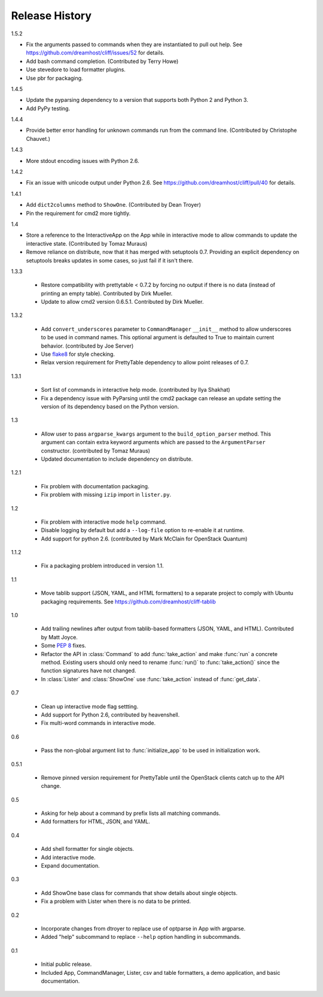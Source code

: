 =================
 Release History
=================

1.5.2

- Fix the arguments passed to commands when they are instantiated to
  pull out help. See https://github.com/dreamhost/cliff/issues/52 for
  details.
- Add bash command completion. (Contributed by Terry Howe)
- Use stevedore to load formatter plugins.
- Use pbr for packaging.

1.4.5

- Update the pyparsing dependency to a version that supports both
  Python 2 and Python 3.
- Add PyPy testing.

1.4.4

- Provide better error handling for unknown commands run from the
  command line. (Contributed by Christophe Chauvet.)

1.4.3

- More stdout encoding issues with Python 2.6.

1.4.2

- Fix an issue with unicode output under Python 2.6. See
  https://github.com/dreamhost/cliff/pull/40 for details.

1.4.1

- Add ``dict2columns`` method to ``ShowOne``. (Contributed by Dean
  Troyer)
- Pin the requirement for cmd2 more tightly.

1.4

- Store a reference to the InteractiveApp on the App while in
  interactive mode to allow commands to update the interactive
  state. (Contributed by Tomaz Muraus)
- Remove reliance on distribute, now that it has merged with
  setuptools 0.7. Providing an explicit dependency on setuptools
  breaks updates in some cases, so just fail if it isn't there.

1.3.3

  - Restore compatibility with prettytable < 0.7.2 by forcing no
    output if there is no data (instead of printing an empty
    table). Contributed by Dirk Mueller.
  - Update to allow cmd2 version 0.6.5.1. Contributed by Dirk Mueller.

1.3.2

  - Add ``convert_underscores`` parameter to ``CommandManager`` ``__init__``
    method to allow underscores to be used in command names. This optional
    argument is defaulted to True to maintain current behavior.
    (contributed by Joe Server)
  - Use flake8_ for style checking.
  - Relax version requirement for PrettyTable dependency to allow
    point releases of 0.7.

.. _flake8: https://pypi.python.org/pypi/flake8

1.3.1

  - Sort list of commands in interactive help mode. (contributed by
    Ilya Shakhat)
  - Fix a dependency issue with PyParsing until the cmd2 package can
    release an update setting the version of its dependency based on
    the Python version.

1.3

  - Allow user to pass ``argparse_kwargs`` argument to the
    ``build_option_parser`` method. This argument can contain extra
    keyword arguments which are passed to the ``ArgumentParser`` constructor.
    (contributed by Tomaz Muraus)
  - Updated documentation to include dependency on distribute.

1.2.1

  - Fix problem with documentation packaging.
  - Fix problem with missing ``izip`` import in ``lister.py``.

1.2

  - Fix problem with interactive mode ``help`` command.
  - Disable logging by default but add a ``--log-file`` option to
    re-enable it at runtime.
  - Add support for python 2.6. (contributed by Mark McClain for
    OpenStack Quantum)

1.1.2

  - Fix a packaging problem introduced in version 1.1.

1.1

  - Move tablib support (JSON, YAML, and HTML formatters) to a
    separate project to comply with Ubuntu packaging requirements. See
    https://github.com/dreamhost/cliff-tablib

1.0

  - Add trailing newlines after output from tablib-based formatters
    (JSON, YAML, and HTML). Contributed by Matt Joyce.
  - Some :pep:`8` fixes.
  - Refactor the API in :class:`Command` to add :func:`take_action`
    and make :func:`run` a concrete method. Existing users should only
    need to rename :func:`run()` to :func:`take_action()` since the
    function signatures have not changed.
  - In :class:`Lister` and :class:`ShowOne` use :func:`take_action`
    instead of :func:`get_data`.

0.7

  - Clean up interactive mode flag settting.
  - Add support for Python 2.6, contributed by heavenshell.
  - Fix multi-word commands in interactive mode.

0.6

  - Pass the non-global argument list to :func:`initialize_app` to be
    used in initialization work.

0.5.1

  - Remove pinned version requirement for PrettyTable until the
    OpenStack clients catch up to the API change.

0.5

  - Asking for help about a command by prefix lists all matching
    commands.
  - Add formatters for HTML, JSON, and YAML.

0.4

  - Add shell formatter for single objects.
  - Add interactive mode.
  - Expand documentation.

0.3

  - Add ShowOne base class for commands that show details about single
    objects.
  - Fix a problem with Lister when there is no data to be printed.

0.2

  - Incorporate changes from dtroyer to replace use of optparse in App
    with argparse.
  - Added "help" subcommand to replace ``--help`` option handling in
    subcommands.

0.1

  - Initial public release.
  - Included App, CommandManager, Lister, csv and table formatters, a
    demo application, and basic documentation.
